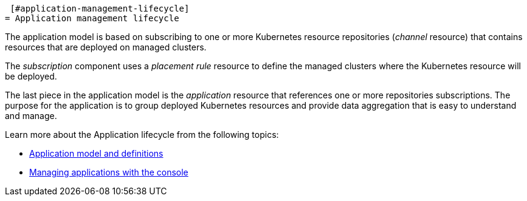  [#application-management-lifecycle]
= Application management lifecycle

The application model is based on subscribing to one or more Kubernetes resource repositories (_channel_ resource) that contains resources that are deployed on managed clusters.

The _subscription_ component uses a _placement rule_ resource to define the managed clusters where the Kubernetes resource will be deployed.

The last piece in the application model is the _application_ resource that references one or more repositories subscriptions.
The purpose for the application is to group deployed Kubernetes resources and provide data aggregation that is easy to understand and manage.

Learn more about the Application lifecycle from the following topics:

* xref:../manage_applications/app_model.adoc#application-model-and-definitions[Application model and definitions]
* xref:../manage_applications/managing_apps.adoc#managing-application-resources[Managing applications with the console]
